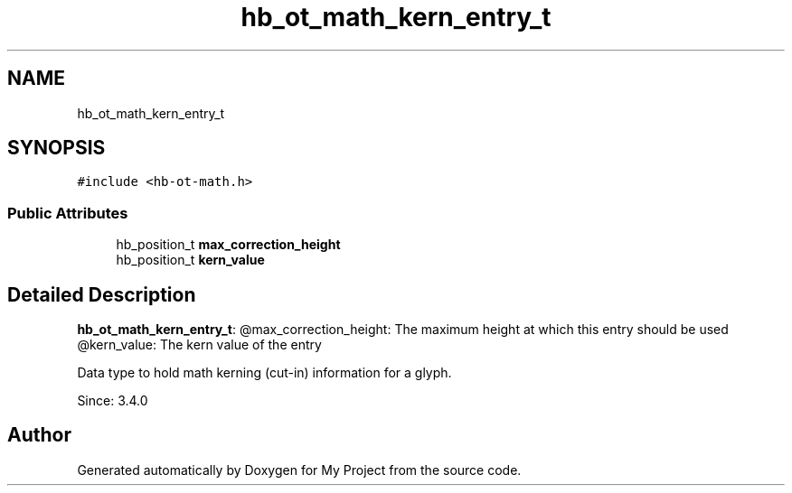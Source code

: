 .TH "hb_ot_math_kern_entry_t" 3 "Wed Feb 1 2023" "Version Version 0.0" "My Project" \" -*- nroff -*-
.ad l
.nh
.SH NAME
hb_ot_math_kern_entry_t
.SH SYNOPSIS
.br
.PP
.PP
\fC#include <hb\-ot\-math\&.h>\fP
.SS "Public Attributes"

.in +1c
.ti -1c
.RI "hb_position_t \fBmax_correction_height\fP"
.br
.ti -1c
.RI "hb_position_t \fBkern_value\fP"
.br
.in -1c
.SH "Detailed Description"
.PP 
\fBhb_ot_math_kern_entry_t\fP: @max_correction_height: The maximum height at which this entry should be used @kern_value: The kern value of the entry
.PP
Data type to hold math kerning (cut-in) information for a glyph\&.
.PP
Since: 3\&.4\&.0 

.SH "Author"
.PP 
Generated automatically by Doxygen for My Project from the source code\&.

